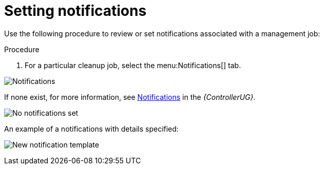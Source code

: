 [id="proc-controller-management-notifications"]

= Setting notifications

Use the following procedure to review or set notifications associated with a management job:

.Procedure
. For a particular cleanup job, select the menu:Notifications[] tab.

image:management-job-notifications.png[Notifications]

If none exist, for more information, see link:https://access.redhat.com/documentation/en-us/red_hat_ansible_automation_platform/2.4/html/automation_controller_user_guide/controller-notifications[Notifications] in the _{ControllerUG}_.

image:management-job-notifications-empty.png[No notifications set]

An example of a notifications with details specified:

image:management-job-add-notification-details.png[New notification template]